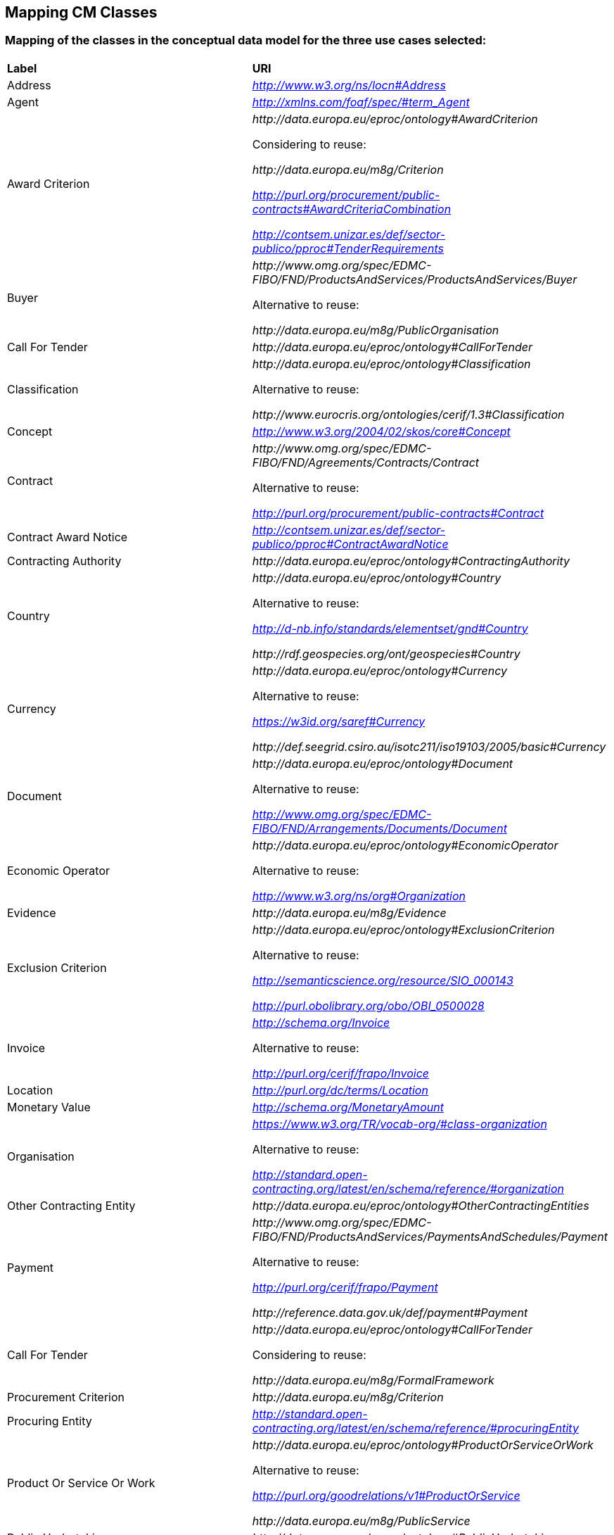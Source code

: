== Mapping CM Classes

=== Mapping of the classes in the conceptual data model for the three use cases selected:  
|============================================================
|*Label*|*URI*
|Address|_http://www.w3.org/ns/locn#Address_
|Agent|_http://xmlns.com/foaf/spec/#term_Agent_
|Award Criterion| _\http://data.europa.eu/eproc/ontology#AwardCriterion_

Considering to reuse:

_\http://data.europa.eu/m8g/Criterion_

_http://purl.org/procurement/public-contracts#AwardCriteriaCombination_

_http://contsem.unizar.es/def/sector-publico/pproc#TenderRequirements_

|Buyer|_\http://www.omg.org/spec/EDMC-FIBO/FND/ProductsAndServices/ProductsAndServices/Buyer_

Alternative to reuse:

_\http://data.europa.eu/m8g/PublicOrganisation_

|Call For Tender|_\http://data.europa.eu/eproc/ontology#CallForTender_
|Classification|_\http://data.europa.eu/eproc/ontology#Classification_

Alternative to reuse:

_\http://www.eurocris.org/ontologies/cerif/1.3#Classification_

|Concept|_http://www.w3.org/2004/02/skos/core#Concept_
|Contract|_\http://www.omg.org/spec/EDMC-FIBO/FND/Agreements/Contracts/Contract_

Alternative to reuse:

_http://purl.org/procurement/public-contracts#Contract_

|Contract Award Notice|_http://contsem.unizar.es/def/sector-publico/pproc#ContractAwardNotice_
|Contracting Authority|_\http://data.europa.eu/eproc/ontology#ContractingAuthority_
|Country|_\http://data.europa.eu/eproc/ontology#Country_

Alternative to reuse:

_http://d-nb.info/standards/elementset/gnd#Country_

_\http://rdf.geospecies.org/ont/geospecies#Country_

|Currency|_\http://data.europa.eu/eproc/ontology#Currency_

Alternative to reuse:

_https://w3id.org/saref#Currency_

_\http://def.seegrid.csiro.au/isotc211/iso19103/2005/basic#Currency_

|Document|_\http://data.europa.eu/eproc/ontology#Document_

Alternative to reuse:

_http://www.omg.org/spec/EDMC-FIBO/FND/Arrangements/Documents/Document_

|Economic Operator|_\http://data.europa.eu/eproc/ontology#EconomicOperator_

Alternative to reuse:

_http://www.w3.org/ns/org#Organization_

|Evidence|_\http://data.europa.eu/m8g/Evidence_
|Exclusion Criterion|_\http://data.europa.eu/eproc/ontology#ExclusionCriterion_

Alternative to reuse:

_http://semanticscience.org/resource/SIO_000143_

_http://purl.obolibrary.org/obo/OBI_0500028_

|Invoice|_http://schema.org/Invoice_

Alternative to reuse:

_http://purl.org/cerif/frapo/Invoice_

|Location|_http://purl.org/dc/terms/Location_
|Monetary Value|_http://schema.org/MonetaryAmount_
|Organisation|_https://www.w3.org/TR/vocab-org/#class-organization_

Alternative to reuse:

_http://standard.open-contracting.org/latest/en/schema/reference/#organization_

|Other Contracting Entity|_\http://data.europa.eu/eproc/ontology#OtherContractingEntities_
|Payment|_\http://www.omg.org/spec/EDMC-FIBO/FND/ProductsAndServices/PaymentsAndSchedules/Payment_

Alternative to reuse:

_http://purl.org/cerif/frapo/Payment_

_\http://reference.data.gov.uk/def/payment#Payment_

|Call For Tender|_\http://data.europa.eu/eproc/ontology#CallForTender_

Considering to reuse:

_\http://data.europa.eu/m8g/FormalFramework_

|Procurement Criterion|_\http://data.europa.eu/m8g/Criterion_
|Procuring Entity|_http://standard.open-contracting.org/latest/en/schema/reference/#procuringEntity_
|Product Or Service Or Work|_\http://data.europa.eu/eproc/ontology#ProductOrServiceOrWork_

Alternative to reuse:

_http://purl.org/goodrelations/v1#ProductOrService_

_\http://data.europa.eu/m8g/PublicService_

|Public Undertaking|_\http://data.europa.eu/eproc/ontology#PublicUndertaking_
|Selection Criterion|_\http://data.europa.eu/eproc/ontology#SelectionCriterion_

Considering to reuse:

_\http://data.europa.eu/m8g/Criterion_

_http://contsem.unizar.es/def/sector-publico/pproc#TenderersRequirements_

|Specification|_http://semanticscience.org/resource/SIO_000090_
|Tender|_\http://data.europa.eu/eproc/ontology#Tender_

Alternative to reuse:

_\http://standard.open-contracting.org/latest/en/schema/definitions/Tender_

_\http://purl.org/procurement/public-contracts#Tender_

|============================================================

=== Submit an issue:  
To propose a new mapping for one of the class or to create any issue related to the mapping of the classes, please link:https://github.com/eprocurementontology/eprocurementontology/labels/Mapping%20CM%20-%20Classes[click here] and then click on "New issue".
For a new mapping, **adapt** the first column of the table proposed to follow the class template below:    

|============================================================
|*Element*|*Description*
|Label|A short title of the class, e.g. “Contract”
|URI|A string of characters used to identify a resource.|  
|============================================================

Use the second column of the template as guidance to propose a URI.